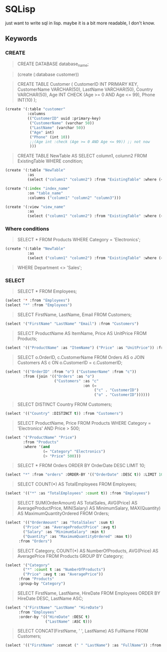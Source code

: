 * SQLisp

just want to write sql in lisp. maybe it is a bit more readable, I don't know.

** Keywords

*** CREATE

#+begin_quote
CREATE DATABASE database_name;
#+end_quote

#+begin_quote
(create (:database customer))
#+end_quote

#+begin_quote
CREATE TABLE Customer (
    CustomerID INT PRIMARY KEY,
    CustomerName VARCHAR(50),
    LastName VARCHAR(50),
    Country VARCHAR(50),
    Age INT CHECK (Age >= 0 AND Age <= 99),
    Phone INT(10)
);
#+end_quote

#+begin_src lisp
(create '(:table "customer"
          :columns
          (("CustomerID" uuid :primary-key)
           ("CustomerName" (varchar 50))
           ("LastName" (varchar 50))
           ("Age" int)
           ("Phone" (int 10))
           ;;(Age int :check (Age >= 0 AND Age <= 99)) ;; not now
           )))
#+end_src

#+begin_quote
CREATE TABLE NewTable AS
SELECT column1, column2
FROM ExistingTable
WHERE condition;
#+end_quote

#+begin_src lisp
(create '(:table "NewTable"
          :as
          (select ("column1" "column2") :from "ExistingTable" :where (< "column1" 10))))
#+end_src

#+begin_src lisp
  (create '(:index "index_name"
            :on "table_name"
            :columns ("column1" "column2" "column3")))
#+end_src

#+begin_src lisp
(create '(:view "view_name"
          :as
          (select ("column1" "column2") :from "ExistingTable" :where (< "column1" 10))))
#+end_src

*** Where conditions

#+begin_quote
SELECT *
FROM Products
WHERE Category = 'Electronics';
#+end_quote

#+begin_src lisp
(create '(:table "NewTable"
          :as
          (select ("column1" "column2") :from "ExistingTable" :where (< "column1" 10))))
#+end_src

#+begin_quote
WHERE Department <> 'Sales';
#+end_quote

*** SELECT

#+begin_quote
SELECT *
FROM Employees;
#+end_quote

#+begin_src lisp
  (select '* :from "Employees")
  (select "*" :from "Employees")
#+end_src

#+begin_quote
SELECT FirstName, LastName, Email
FROM Customers;
#+end_quote

#+begin_src lisp
  (select '("FirstName" "LastName" "Email") :from "Customers")
#+end_src

#+begin_quote
SELECT
    ProductName AS ItemName,
    Price AS UnitPrice
FROM Products;
#+end_quote

#+begin_src lisp
  (select '(("ProductName" :as "ItemName") ("Price" :as "UnitPrice")) :from "Products")
#+end_src

#+begin_quote
SELECT
    o.OrderID,
    c.CustomerName
FROM Orders AS o
JOIN Customers AS c ON o.CustomerID = c.CustomerID;
#+end_quote

#+begin_src lisp
  (select '(("OrderID" :from "o") ("CustomerName" :from "c"))
          :from (join '(("Orders" :as "o")
                        ("Customers" :as "c"
                                     :on (=
                                          ("c" . "CustomerID")
                                          ("o" . "CustomerID"))))))
#+end_src

#+begin_quote
SELECT DISTINCT Country
FROM Customers;
#+end_quote

#+begin_src lisp
  (select '(("Country" :DISTINCT t)) :from "Customers")
#+end_src

#+begin_quote
SELECT ProductName, Price
FROM Products
WHERE Category = 'Electronics' AND Price > 500;
#+end_quote

#+begin_src lisp
  (select '("ProductName" "Price") 
          :from "Products" 
          :where '(and
                   (= "Category" "Electronics")
                   (> "Price" 500)))
#+end_src

#+begin_quote
SELECT *
FROM Orders
ORDER BY OrderDate DESC
LIMIT 10;
#+end_quote

#+begin_src lisp
  (select "*" :from "orders" :ORDER-BY '(("OrderDate" :DESC t)) :LIMIT 10)
#+end_src

#+begin_quote
SELECT COUNT(*) AS TotalEmployees
FROM Employees;
#+end_quote

#+begin_src lisp
  (select '(("*" :as "TotalEmployees" :count t)) :from "Employees")
#+end_src

#+begin_quote
SELECT
    SUM(OrderAmount) AS TotalSales,
    AVG(Price) AS AverageProductPrice,
    MIN(Salary) AS MinimumSalary,
    MAX(Quantity) AS MaximumQuantityOrdered
FROM Orders;
#+end_quote

#+begin_src lisp
  (select '(("OrderAmount" :as "TotalSales" :sum t)
          ("Price" :as "AverageProductPrice" :avg t)
          ("Salary" :as "MinimumSalary" :min t)
          ("Quantity" :as "MaximumQuantityOrdered" :max t))
        :from "Orders")
#+end_src


#+begin_quote
SELECT
    Category,
    COUNT(*) AS NumberOfProducts,
    AVG(Price) AS AveragePrice
FROM Products
GROUP BY Category;
#+end_quote

#+begin_src lisp
  (select '("Category"
          ("*" :count t :as "NumberOfProducts")
          ("Price" :avg t :as "AveragePrice"))
        :from "Products"
        :group-by "Category")
#+end_src

#+begin_quote
SELECT FirstName, LastName, HireDate
FROM Employees
ORDER BY HireDate DESC, LastName ASC;
#+end_quote

#+begin_src lisp
  (select '("FirstName" "LastName" "HireDate")
        :from "Employees"
        :order-by '(("HireDate" :DESC t)
                    ("LastName" :ASC t)))
#+end_src

#+begin_quote
SELECT CONCAT(FirstName, ' ', LastName) AS FullName
FROM Customers;
#+end_quote

#+begin_src lisp
  (select '(("FirstName" :concat (" " "LastName") :as "FullName")) :from "Customers")
#+end_src


